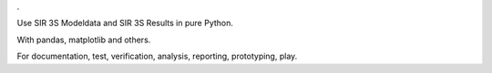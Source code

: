 .

Use SIR 3S Modeldata and SIR 3S Results in pure Python.

With pandas, matplotlib and others.

For documentation, test, verification, analysis, reporting, prototyping, play.

